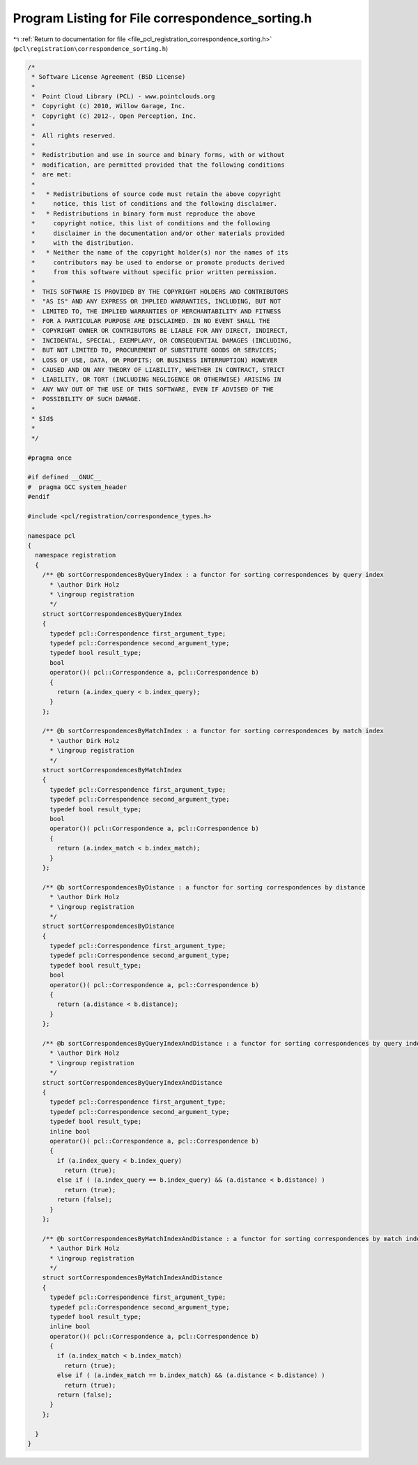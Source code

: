 
.. _program_listing_file_pcl_registration_correspondence_sorting.h:

Program Listing for File correspondence_sorting.h
=================================================

|exhale_lsh| :ref:`Return to documentation for file <file_pcl_registration_correspondence_sorting.h>` (``pcl\registration\correspondence_sorting.h``)

.. |exhale_lsh| unicode:: U+021B0 .. UPWARDS ARROW WITH TIP LEFTWARDS

.. code-block:: cpp

   /*
    * Software License Agreement (BSD License)
    *
    *  Point Cloud Library (PCL) - www.pointclouds.org
    *  Copyright (c) 2010, Willow Garage, Inc.
    *  Copyright (c) 2012-, Open Perception, Inc.
    *
    *  All rights reserved.
    *
    *  Redistribution and use in source and binary forms, with or without
    *  modification, are permitted provided that the following conditions
    *  are met:
    *
    *   * Redistributions of source code must retain the above copyright
    *     notice, this list of conditions and the following disclaimer.
    *   * Redistributions in binary form must reproduce the above
    *     copyright notice, this list of conditions and the following
    *     disclaimer in the documentation and/or other materials provided
    *     with the distribution.
    *   * Neither the name of the copyright holder(s) nor the names of its
    *     contributors may be used to endorse or promote products derived
    *     from this software without specific prior written permission.
    *
    *  THIS SOFTWARE IS PROVIDED BY THE COPYRIGHT HOLDERS AND CONTRIBUTORS
    *  "AS IS" AND ANY EXPRESS OR IMPLIED WARRANTIES, INCLUDING, BUT NOT
    *  LIMITED TO, THE IMPLIED WARRANTIES OF MERCHANTABILITY AND FITNESS
    *  FOR A PARTICULAR PURPOSE ARE DISCLAIMED. IN NO EVENT SHALL THE
    *  COPYRIGHT OWNER OR CONTRIBUTORS BE LIABLE FOR ANY DIRECT, INDIRECT,
    *  INCIDENTAL, SPECIAL, EXEMPLARY, OR CONSEQUENTIAL DAMAGES (INCLUDING,
    *  BUT NOT LIMITED TO, PROCUREMENT OF SUBSTITUTE GOODS OR SERVICES;
    *  LOSS OF USE, DATA, OR PROFITS; OR BUSINESS INTERRUPTION) HOWEVER
    *  CAUSED AND ON ANY THEORY OF LIABILITY, WHETHER IN CONTRACT, STRICT
    *  LIABILITY, OR TORT (INCLUDING NEGLIGENCE OR OTHERWISE) ARISING IN
    *  ANY WAY OUT OF THE USE OF THIS SOFTWARE, EVEN IF ADVISED OF THE
    *  POSSIBILITY OF SUCH DAMAGE.
    *
    * $Id$
    *
    */
   
   #pragma once
   
   #if defined __GNUC__
   #  pragma GCC system_header
   #endif
   
   #include <pcl/registration/correspondence_types.h>
   
   namespace pcl
   {
     namespace registration
     {
       /** @b sortCorrespondencesByQueryIndex : a functor for sorting correspondences by query index
         * \author Dirk Holz
         * \ingroup registration
         */
       struct sortCorrespondencesByQueryIndex
       {
         typedef pcl::Correspondence first_argument_type;
         typedef pcl::Correspondence second_argument_type;
         typedef bool result_type;
         bool
         operator()( pcl::Correspondence a, pcl::Correspondence b)
         {
           return (a.index_query < b.index_query);
         }
       };
   
       /** @b sortCorrespondencesByMatchIndex : a functor for sorting correspondences by match index
         * \author Dirk Holz
         * \ingroup registration
         */
       struct sortCorrespondencesByMatchIndex
       {
         typedef pcl::Correspondence first_argument_type;
         typedef pcl::Correspondence second_argument_type;
         typedef bool result_type;
         bool 
         operator()( pcl::Correspondence a, pcl::Correspondence b)
         {
           return (a.index_match < b.index_match);
         }
       };
   
       /** @b sortCorrespondencesByDistance : a functor for sorting correspondences by distance
         * \author Dirk Holz
         * \ingroup registration
         */
       struct sortCorrespondencesByDistance
       {
         typedef pcl::Correspondence first_argument_type;
         typedef pcl::Correspondence second_argument_type;
         typedef bool result_type;
         bool 
         operator()( pcl::Correspondence a, pcl::Correspondence b)
         {
           return (a.distance < b.distance);
         }
       };
   
       /** @b sortCorrespondencesByQueryIndexAndDistance : a functor for sorting correspondences by query index _and_ distance
         * \author Dirk Holz
         * \ingroup registration
         */
       struct sortCorrespondencesByQueryIndexAndDistance
       {
         typedef pcl::Correspondence first_argument_type;
         typedef pcl::Correspondence second_argument_type;
         typedef bool result_type;
         inline bool 
         operator()( pcl::Correspondence a, pcl::Correspondence b)
         {
           if (a.index_query < b.index_query)
             return (true);
           else if ( (a.index_query == b.index_query) && (a.distance < b.distance) )
             return (true);
           return (false);
         }
       };
   
       /** @b sortCorrespondencesByMatchIndexAndDistance : a functor for sorting correspondences by match index _and_ distance
         * \author Dirk Holz
         * \ingroup registration
         */
       struct sortCorrespondencesByMatchIndexAndDistance
       {
         typedef pcl::Correspondence first_argument_type;
         typedef pcl::Correspondence second_argument_type;
         typedef bool result_type;
         inline bool 
         operator()( pcl::Correspondence a, pcl::Correspondence b)
         {
           if (a.index_match < b.index_match)
             return (true);
           else if ( (a.index_match == b.index_match) && (a.distance < b.distance) )
             return (true);
           return (false);
         }
       };
   
     }
   }
